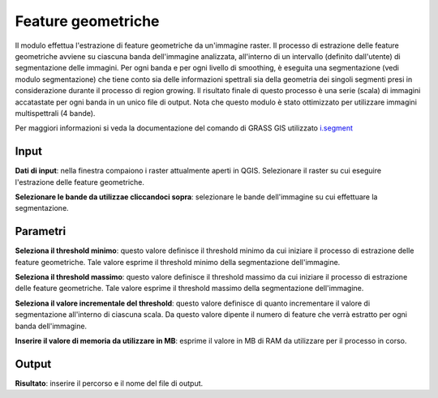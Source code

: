 Feature geometriche
================================

Il modulo effettua l'estrazione di feature geometriche da un'immagine raster. Il processo di estrazione delle feature geometriche avviene su ciascuna banda dell'immagine analizzata, all'interno di un intervallo (definito dall'utente) di segmentazione delle immagini.
Per ogni banda e per ogni livello di smoothing, è eseguita una segmentazione (vedi modulo segmentazione) che tiene conto sia delle informazioni spettrali sia della geometria dei singoli segmenti presi in considerazione durante il processo di region growing.
Il risultato finale di questo processo è una serie (scala) di immagini accatastate per ogni banda in un unico file di output.
Nota che questo modulo è stato ottimizzato per utilizzare immagini multispettrali (4 bande).

Per maggiori informazioni si veda la documentazione del comando di GRASS GIS utilizzato `i.segment <http://grass.osgeo.org/grass70/manuals/i.segment.html>`_

.. only:: latex

  .. image:: ../_static/tool_images/feature_geometriche.png


Input
------------

**Dati di input**: nella finestra compaiono i raster attualmente aperti in QGIS. Selezionare il raster su cui eseguire l'estrazione delle feature geometriche.

**Selezionare le bande da utilizzae cliccandoci sopra**: selezionare le bande dell'immagine su cui effettuare la segmentazione.

Parametri
------------

**Seleziona il threshold minimo**: questo valore definisce il threshold minimo da cui iniziare il processo di estrazione delle feature geometriche. Tale valore esprime il threshold minimo della segmentazione dell'immagine.

**Seleziona il threshold massimo**: questo valore definisce il threshold massimo da cui iniziare il processo di estrazione delle feature geometriche. Tale valore esprime il threshold massimo della segmentazione dell'immagine.

**Seleziona il valore incrementale del threshold**: questo valore definisce di quanto incrementare il valore di segmentazione all'interno di ciascuna scala. Da questo valore dipente il numero di feature che verrà estratto per ogni banda dell'immagine.

**Inserire il valore di memoria da utilizzare in MB**: esprime il valore in MB di RAM da utilizzare per il processo in corso.

Output
------------

**Risultato**: inserire il percorso e il nome del file di output.

.. only:: latex

  .. raw:: latex

    \newpage % hard pagebreak at exactly this position
